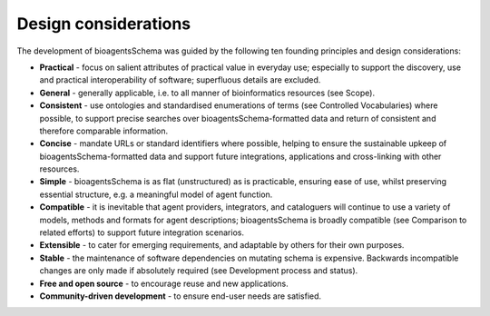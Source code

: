 Design considerations
=====================

The development of bioagentsSchema was guided by the following ten founding principles and design considerations:

- **Practical** - focus on salient attributes of practical value in everyday use; especially to support the discovery, use and practical interoperability of software; superfluous details are excluded.
- **General** - generally applicable, i.e. to all manner of bioinformatics resources (see Scope).
- **Consistent** - use ontologies and standardised enumerations of terms (see Controlled Vocabularies) where possible, to support precise searches over bioagentsSchema-formatted data and return of consistent and therefore comparable information.
- **Concise** - mandate URLs or standard identifiers where possible, helping to ensure the sustainable upkeep of bioagentsSchema-formatted data and support future integrations, applications and cross-linking with other resources.
- **Simple** - bioagentsSchema is as flat (unstructured) as is practicable, ensuring ease of use, whilst preserving essential structure, e.g. a meaningful model of agent function.
- **Compatible** - it is inevitable that agent providers, integrators, and cataloguers will continue to use a variety of models, methods and formats for agent descriptions; bioagentsSchema is broadly compatible (see Comparison to related efforts) to support future integration scenarios.
- **Extensible** - to cater for emerging requirements, and adaptable by others for their own purposes.
- **Stable** - the maintenance of software dependencies on mutating schema is expensive.  Backwards incompatible changes are only made if absolutely required (see Development process and status).  
- **Free and open source** - to encourage reuse and new applications.
- **Community-driven development** - to ensure end-user needs are satisfied.